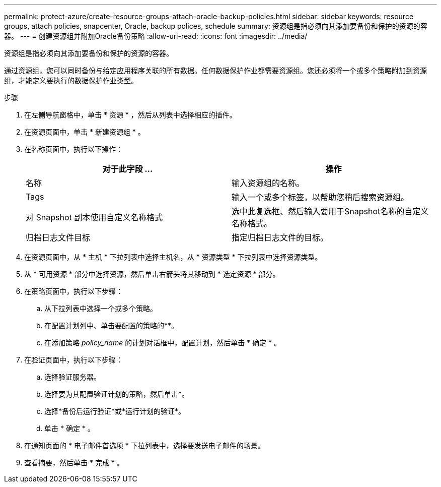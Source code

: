 ---
permalink: protect-azure/create-resource-groups-attach-oracle-backup-policies.html 
sidebar: sidebar 
keywords: resource groups, attach policies, snapcenter, Oracle, backup polices, schedule 
summary: 资源组是指必须向其添加要备份和保护的资源的容器。 
---
= 创建资源组并附加Oracle备份策略
:allow-uri-read: 
:icons: font
:imagesdir: ../media/


[role="lead"]
资源组是指必须向其添加要备份和保护的资源的容器。

通过资源组，您可以同时备份与给定应用程序关联的所有数据。任何数据保护作业都需要资源组。您还必须将一个或多个策略附加到资源组，才能定义要执行的数据保护作业类型。

.步骤
. 在左侧导航窗格中，单击 * 资源 * ，然后从列表中选择相应的插件。
. 在资源页面中，单击 * 新建资源组 * 。
. 在名称页面中，执行以下操作：
+
|===
| 对于此字段 ... | 操作 


 a| 
名称
 a| 
输入资源组的名称。



 a| 
Tags
 a| 
输入一个或多个标签，以帮助您稍后搜索资源组。



 a| 
对 Snapshot 副本使用自定义名称格式
 a| 
选中此复选框、然后输入要用于Snapshot名称的自定义名称格式。



 a| 
归档日志文件目标
 a| 
指定归档日志文件的目标。

|===
. 在资源页面中，从 * 主机 * 下拉列表中选择主机名，从 * 资源类型 * 下拉列表中选择资源类型。
. 从 * 可用资源 * 部分中选择资源，然后单击右箭头将其移动到 * 选定资源 * 部分。
. 在策略页面中，执行以下步骤：
+
.. 从下拉列表中选择一个或多个策略。
.. 在配置计划列中、单击要配置的策略的**image:../media/add_policy_from_resourcegroup.gif[""]。
.. 在添加策略 _policy_name_ 的计划对话框中，配置计划，然后单击 * 确定 * 。


. 在验证页面中，执行以下步骤：
+
.. 选择验证服务器。
.. 选择要为其配置验证计划的策略，然后单击*image:../media/add_policy_from_resourcegroup.gif[""]。
.. 选择*备份后运行验证*或*运行计划的验证*。
.. 单击 * 确定 * 。


. 在通知页面的 * 电子邮件首选项 * 下拉列表中，选择要发送电子邮件的场景。
. 查看摘要，然后单击 * 完成 * 。

